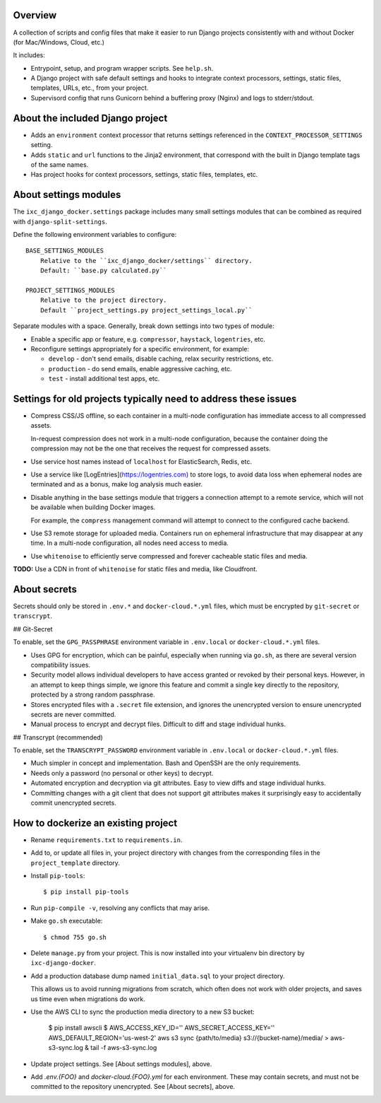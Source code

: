 Overview
--------

A collection of scripts and config files that make it easier to run Django
projects consistently with and without Docker (for Mac/Windows, Cloud, etc.)

It includes:

* Entrypoint, setup, and program wrapper scripts. See ``help.sh``.

* A Django project with safe default settings and hooks to integrate context
  processors, settings, static files, templates, URLs, etc., from your
  project.

* Supervisord config that runs Gunicorn behind a buffering proxy (Nginx) and
  logs to stderr/stdout.


About the included Django project
---------------------------------

* Adds an ``environment`` context processor that returns settings referenced in
  the ``CONTEXT_PROCESSOR_SETTINGS`` setting.

* Adds ``static`` and ``url`` functions to the Jinja2 environment, that
  correspond with the built in Django template tags of the same names.

* Has project hooks for context processors, settings, static files, templates,
  etc.


About settings modules
----------------------

The ``ixc_django_docker.settings`` package includes many small settings modules
that can be combined as required with ``django-split-settings``.

Define the following environment variables to configure::

    BASE_SETTINGS_MODULES
        Relative to the ``ixc_django_docker/settings`` directory.
        Default: ``base.py calculated.py``

    PROJECT_SETTINGS_MODULES
        Relative to the project directory.
        Default ``project_settings.py project_settings_local.py``

Separate modules with a space. Generally, break down settings into two types of
module:

* Enable a specific app or feature, e.g. ``compressor``, ``haystack``,
  ``logentries``, etc.

* Reconfigure settings appropriately for a specific environment, for example:

  * ``develop`` - don't send emails, disable caching, relax security
    restrictions, etc.

  * ``production`` - do send emails, enable aggressive caching, etc.

  * ``test`` - install additional test apps, etc.


Settings for old projects typically need to address these issues
----------------------------------------------------------------

* Compress CSS/JS offline, so each container in a multi-node configuration has
  immediate access to all compressed assets.

  In-request compression does not work in a multi-node configuration, because
  the container doing the compression may not be the one that receives the
  request for compressed assets.

* Use service host names instead of ``localhost`` for ElasticSearch, Redis, etc.

* Use a service like [LogEntries](https://logentries.com) to store logs, to
  avoid data loss when ephemeral nodes are terminated and as a bonus, make log
  analysis much easier.

* Disable anything in the base settings module that triggers a connection
  attempt to a remote service, which will not be available when building Docker
  images.

  For example, the ``compress`` management command will attempt to connect to
  the configured cache backend.

* Use S3 remote storage for uploaded media. Containers run on ephemeral
  infrastructure that may disappear at any time. In a multi-node configuration,
  all nodes need access to media.

* Use ``whitenoise`` to efficiently serve compressed and forever cacheable
  static files and media.

**TODO:** Use a CDN in front of ``whitenoise`` for static files and media, like
Cloudfront.


About secrets
-------------

Secrets should only be stored in ``.env.*`` and ``docker-cloud.*.yml`` files,
which must be encrypted by ``git-secret`` or ``transcrypt``.


## Git-Secret

To enable, set the ``GPG_PASSPHRASE`` environment variable in ``.env.local`` or
``docker-cloud.*.yml`` files.

* Uses GPG for encryption, which can be painful, especially when running via
  ``go.sh``, as there are several version compatibility issues.

* Security model allows individual developers to have access granted or revoked
  by their personal keys. However, in an attempt to keep things simple, we
  ignore this feature and commit a single key directly to the repository,
  protected by a strong random passphrase.

* Stores encrypted files with a ``.secret`` file extension, and ignores the
  unencrypted version to ensure unencrypted secrets are never committed.

* Manual process to encrypt and decrypt files. Difficult to diff and stage
  individual hunks.


## Transcrypt (recommended)

To enable, set the ``TRANSCRYPT_PASSWORD`` environment variable in
``.env.local`` or ``docker-cloud.*.yml`` files.

* Much simpler in concept and implementation. Bash and OpenSSH are the only
  requirements.

* Needs only a password (no personal or other keys) to decrypt.

* Automated encryption and decryption via git attributes. Easy to view diffs and
  stage individual hunks.

* Committing changes with a git client that does not support git attributes
  makes it surprisingly easy to accidentally commit unencrypted secrets.


How to dockerize an existing project
------------------------------------

* Rename ``requirements.txt`` to ``requirements.in``.

* Add to, or update all files in, your project directory with changes from the
  corresponding files in the ``project_template`` directory.

* Install ``pip-tools``::

    $ pip install pip-tools

* Run ``pip-compile -v``, resolving any conflicts that may arise.

* Make ``go.sh`` executable::

    $ chmod 755 go.sh

* Delete ``manage.py`` from your project. This is now installed into your
  virtualenv bin directory by ``ixc-django-docker``.

* Add a production database dump named ``initial_data.sql`` to your project
  directory.

  This allows us to avoid running migrations from scratch, which often does not
  work with older projects, and saves us time even when migrations do work.

* Use the AWS CLI to sync the production media directory to a new S3 bucket:

    $ pip install awscli
    $ AWS_ACCESS_KEY_ID='' AWS_SECRET_ACCESS_KEY='' AWS_DEFAULT_REGION='us-west-2' aws s3 sync {path/to/media} s3://{bucket-name}/media/ > aws-s3-sync.log & tail -f aws-s3-sync.log

* Update project settings. See [About settings modules], above.

* Add `.env.{FOO}` and `docker-cloud.{FOO}.yml` for each environment. These may
  contain secrets, and must not be committed to the repository unencrypted. See
  [About secrets], above.
